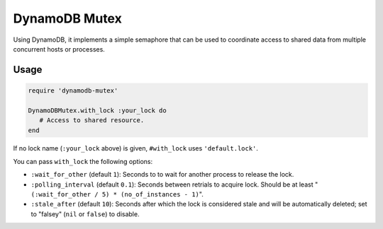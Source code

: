 DynamoDB Mutex
==============

Using DynamoDB, it implements a simple semaphore that can be used to coordinate
access to shared data from multiple concurrent hosts or processes.

Usage
-----

.. code-block:: ruby

    require 'dynamodb-mutex'

    DynamoDBMutex.with_lock :your_lock do
       # Access to shared resource.
    end

If no lock name (``:your_lock`` above) is given, ``#with_lock`` uses
``'default.lock'``.

You can pass ``with_lock`` the following options:

* ``:wait_for_other`` (default ``1``):
  Seconds to to wait for another process to release the lock.
* ``:polling_interval`` (default ``0.1``):
  Seconds between retrials to acquire lock. Should be at least
  "``(:wait_for_other / 5) * (no_of_instances - 1)``".
* ``:stale_after`` (default ``10``):
  Seconds after which the lock is considered stale and will be automatically
  deleted; set to "falsey" (``nil`` or ``false``) to disable.
